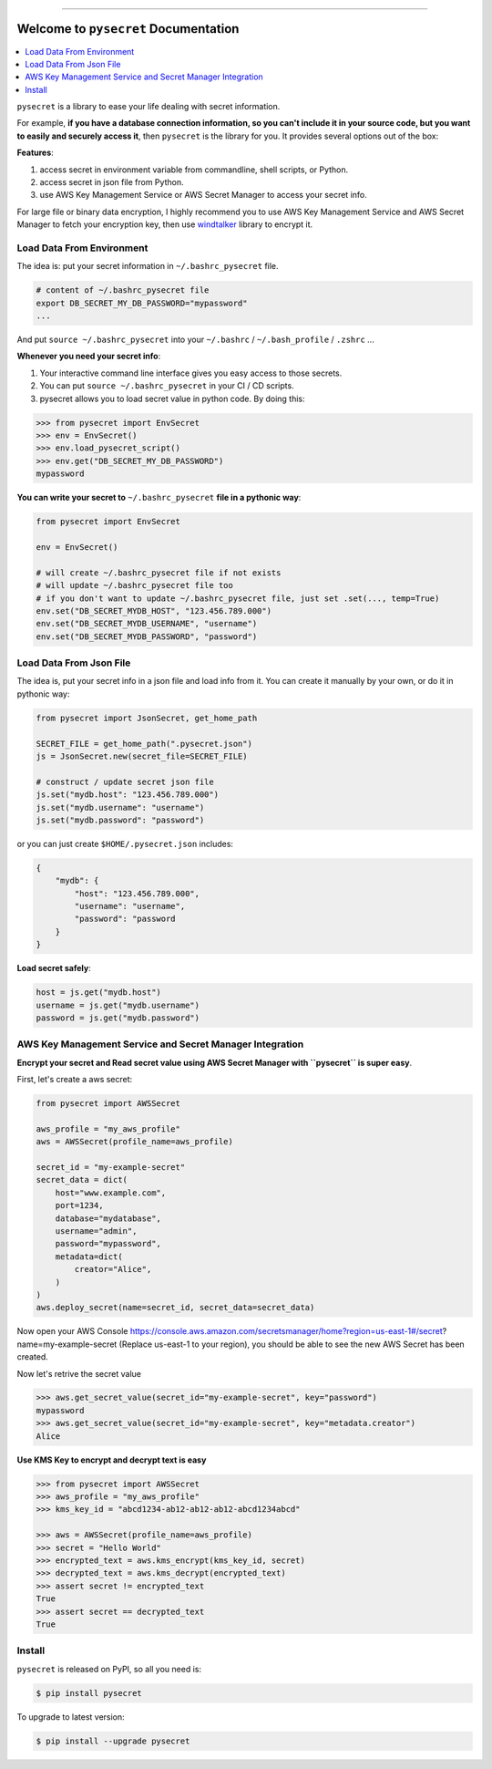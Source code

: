 .. image:: https://readthedocs.org/projects/pysecret/badge/?version=latest
    :target: https://pysecret.readthedocs.io/index.html
    :alt: Documentation Status

.. image:: https://travis-ci.org/MacHu-GWU/pysecret-project.svg?branch=master
    :target: https://travis-ci.org/MacHu-GWU/pysecret-project?branch=master

.. image:: https://codecov.io/gh/MacHu-GWU/pysecret-project/branch/master/graph/badge.svg
  :target: https://codecov.io/gh/MacHu-GWU/pysecret-project

.. image:: https://img.shields.io/pypi/v/pysecret.svg
    :target: https://pypi.python.org/pypi/pysecret

.. image:: https://img.shields.io/pypi/l/pysecret.svg
    :target: https://pypi.python.org/pypi/pysecret

.. image:: https://img.shields.io/pypi/pyversions/pysecret.svg
    :target: https://pypi.python.org/pypi/pysecret

.. image:: https://img.shields.io/badge/STAR_Me_on_GitHub!--None.svg?style=social
    :target: https://github.com/MacHu-GWU/pysecret-project

------


.. image:: https://img.shields.io/badge/Link-Document-blue.svg
      :target: https://pysecret.readthedocs.io/index.html

.. image:: https://img.shields.io/badge/Link-API-blue.svg
      :target: https://pysecret.readthedocs.io/py-modindex.html

.. image:: https://img.shields.io/badge/Link-Source_Code-blue.svg
      :target: https://pysecret.readthedocs.io/py-modindex.html

.. image:: https://img.shields.io/badge/Link-Install-blue.svg
      :target: `install`_

.. image:: https://img.shields.io/badge/Link-GitHub-blue.svg
      :target: https://github.com/MacHu-GWU/pysecret-project

.. image:: https://img.shields.io/badge/Link-Submit_Issue-blue.svg
      :target: https://github.com/MacHu-GWU/pysecret-project/issues

.. image:: https://img.shields.io/badge/Link-Request_Feature-blue.svg
      :target: https://github.com/MacHu-GWU/pysecret-project/issues

.. image:: https://img.shields.io/badge/Link-Download-blue.svg
      :target: https://pypi.org/pypi/pysecret#files


Welcome to ``pysecret`` Documentation
==============================================================================

.. contents::
    :local:

``pysecret`` is a library to ease your life dealing with secret information.

For example, **if you have a database connection information, so you can't include it in your source code, but you want to easily and securely access it**, then ``pysecret`` is the library for you. It provides several options out of the box:

**Features**:

1. access secret in environment variable from commandline, shell scripts, or Python.
2. access secret in json file from Python.
3. use AWS Key Management Service or AWS Secret Manager to access your secret info.

For large file or binary data encryption, I highly recommend you to use AWS Key Management Service and AWS Secret Manager to fetch your encryption key, then use `windtalker <https://pypi.org/project/windtalker/>`_ library to encrypt it.



Load Data From Environment
------------------------------------------------------------------------------

The idea is: put your secret information in ``~/.bashrc_pysecret`` file.

.. code-block:: bash

    # content of ~/.bashrc_pysecret file
    export DB_SECRET_MY_DB_PASSWORD="mypassword"
    ...

And put ``source ~/.bashrc_pysecret`` into your ``~/.bashrc`` / ``~/.bash_profile`` / ``.zshrc`` ...

**Whenever you need your secret info**:

1. Your interactive command line interface gives you easy access to those secrets.
2. You can put ``source ~/.bashrc_pysecret`` in your CI / CD scripts.
3. pysecret allows you to load secret value in python code. By doing this:

.. code-block:: python

    >>> from pysecret import EnvSecret
    >>> env = EnvSecret()
    >>> env.load_pysecret_script()
    >>> env.get("DB_SECRET_MY_DB_PASSWORD")
    mypassword

**You can write your secret to** ``~/.bashrc_pysecret`` **file in a pythonic way**:

.. code-block:: python

    from pysecret import EnvSecret

    env = EnvSecret()

    # will create ~/.bashrc_pysecret file if not exists
    # will update ~/.bashrc_pysecret file too
    # if you don't want to update ~/.bashrc_pysecret file, just set .set(..., temp=True)
    env.set("DB_SECRET_MYDB_HOST", "123.456.789.000")
    env.set("DB_SECRET_MYDB_USERNAME", "username")
    env.set("DB_SECRET_MYDB_PASSWORD", "password")


Load Data From Json File
------------------------------------------------------------------------------

The idea is, put your secret info in a json file and load info from it. You can create it manually by your own, or do it in pythonic way:

.. code-block:: python

    from pysecret import JsonSecret, get_home_path

    SECRET_FILE = get_home_path(".pysecret.json")
    js = JsonSecret.new(secret_file=SECRET_FILE)

    # construct / update secret json file
    js.set("mydb.host": "123.456.789.000")
    js.set("mydb.username": "username")
    js.set("mydb.password": "password")

or you can just create ``$HOME/.pysecret.json`` includes:

.. code-block:: python

    {
        "mydb": {
            "host": "123.456.789.000",
            "username": "username",
            "password": "password
        }
    }

**Load secret safely**:

.. code-block:: python

    host = js.get("mydb.host")
    username = js.get("mydb.username")
    password = js.get("mydb.password")


AWS Key Management Service and Secret Manager Integration
------------------------------------------------------------------------------

**Encrypt your secret and Read secret value using AWS Secret Manager with ``pysecret`` is super easy**.

First, let's create a aws secret:

.. code-block:: python

    from pysecret import AWSSecret

    aws_profile = "my_aws_profile"
    aws = AWSSecret(profile_name=aws_profile)

    secret_id = "my-example-secret"
    secret_data = dict(
        host="www.example.com",
        port=1234,
        database="mydatabase",
        username="admin",
        password="mypassword",
        metadata=dict(
            creator="Alice",
        )
    )
    aws.deploy_secret(name=secret_id, secret_data=secret_data)

Now open your AWS Console https://console.aws.amazon.com/secretsmanager/home?region=us-east-1#/secret?name=my-example-secret (Replace us-east-1 to your region), you should be able to see the new AWS Secret has been created.

Now let's retrive the secret value

.. code-block:: python

    >>> aws.get_secret_value(secret_id="my-example-secret", key="password")
    mypassword
    >>> aws.get_secret_value(secret_id="my-example-secret", key="metadata.creator")
    Alice

**Use KMS Key to encrypt and decrypt text is easy**

.. code-block:: python

    >>> from pysecret import AWSSecret
    >>> aws_profile = "my_aws_profile"
    >>> kms_key_id = "abcd1234-ab12-ab12-ab12-abcd1234abcd"

    >>> aws = AWSSecret(profile_name=aws_profile)
    >>> secret = "Hello World"
    >>> encrypted_text = aws.kms_encrypt(kms_key_id, secret)
    >>> decrypted_text = aws.kms_decrypt(encrypted_text)
    >>> assert secret != encrypted_text
    True
    >>> assert secret == decrypted_text
    True


.. _install:

Install
------------------------------------------------------------------------------

``pysecret`` is released on PyPI, so all you need is:

.. code-block:: console

    $ pip install pysecret

To upgrade to latest version:

.. code-block:: console

    $ pip install --upgrade pysecret